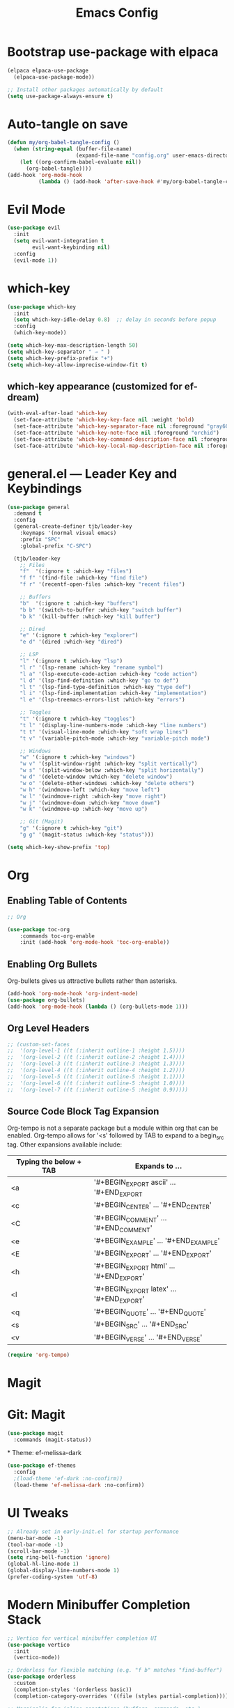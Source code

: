 #+TITLE: Emacs Config
#+PROPERTY: header-args:emacs-lisp :tangle config.el :mkdirp yes
#+STARTUP: content

* Bootstrap use-package with elpaca

#+begin_src emacs-lisp
(elpaca elpaca-use-package
  (elpaca-use-package-mode))

;; Install other packages automatically by default
(setq use-package-always-ensure t)
#+end_src

* Auto-tangle on save

#+begin_src emacs-lisp
(defun my/org-babel-tangle-config ()
  (when (string-equal (buffer-file-name)
                      (expand-file-name "config.org" user-emacs-directory))
    (let ((org-confirm-babel-evaluate nil))
      (org-babel-tangle))))
(add-hook 'org-mode-hook
          (lambda () (add-hook 'after-save-hook #'my/org-babel-tangle-config nil t)))
#+end_src

* Evil Mode

#+begin_src emacs-lisp
(use-package evil
  :init
  (setq evil-want-integration t
        evil-want-keybinding nil)
  :config
  (evil-mode 1))
#+end_src

* which-key

#+begin_src emacs-lisp
(use-package which-key
  :init
  (setq which-key-idle-delay 0.8)  ;; delay in seconds before popup
  :config
  (which-key-mode))
#+end_src

#+begin_src emacs-lisp
(setq which-key-max-description-length 50)
(setq which-key-separator " → " )
(setq which-key-prefix-prefix "+")
(setq which-key-allow-imprecise-window-fit t)
#+end_src

** which-key appearance (customized for ef-dream)

#+begin_src emacs-lisp
(with-eval-after-load 'which-key
  (set-face-attribute 'which-key-key-face nil :weight 'bold)
  (set-face-attribute 'which-key-separator-face nil :foreground "gray60")
  (set-face-attribute 'which-key-note-face nil :foreground "orchid")
  (set-face-attribute 'which-key-command-description-face nil :foreground "light steel blue")
  (set-face-attribute 'which-key-local-map-description-face nil :foreground "light salmon"))
#+end_src

* general.el — Leader Key and Keybindings

#+begin_src emacs-lisp
(use-package general
  :demand t
  :config
  (general-create-definer tjb/leader-key
    :keymaps '(normal visual emacs)
    :prefix "SPC"
    :global-prefix "C-SPC")

  (tjb/leader-key
    ;; Files
    "f"  '(:ignore t :which-key "files")
    "f f" '(find-file :which-key "find file")
    "f r" '(recentf-open-files :which-key "recent files")

    ;; Buffers
    "b"  '(:ignore t :which-key "buffers")
    "b b" '(switch-to-buffer :which-key "switch buffer")
    "b k" '(kill-buffer :which-key "kill buffer")

    ;; Dired 
    "e" '(:ignore t :which-key "explorer")
    "e d" '(dired :which-key "dired")

    ;; LSP
    "l" '(:ignore t :which-key "lsp")
    "l r" '(lsp-rename :which-key "rename symbol")
    "l a" '(lsp-execute-code-action :which-key "code action")
    "l d" '(lsp-find-definition :which-key "go to def")
    "l t" '(lsp-find-type-definition :which-key "type def")
    "l i" '(lsp-find-implementation :which-key "implementation")
    "l e" '(lsp-treemacs-errors-list :which-key "errors")

    ;; Toggles
    "t" '(:ignore t :which-key "toggles")
    "t l" '(display-line-numbers-mode :which-key "line numbers")
    "t t" '(visual-line-mode :which-key "soft wrap lines")
    "t v" '(variable-pitch-mode :which-key "variable-pitch mode")

    ;; Windows
    "w" '(:ignore t :which-key "windows")
    "w v" '(split-window-right :which-key "split vertically")
    "w s" '(split-window-below :which-key "split horizontally")
    "w d" '(delete-window :which-key "delete window")
    "w o" '(delete-other-windows :which-key "delete others")
    "w h" '(windmove-left :which-key "move left")
    "w l" '(windmove-right :which-key "move right")
    "w j" '(windmove-down :which-key "move down")
    "w k" '(windmove-up :which-key "move up")

    ;; Git (Magit)
    "g" '(:ignore t :which-key "git")
    "g g" '(magit-status :which-key "status")))
#+end_src

#+begin_src emacs-lisp
(setq which-key-show-prefix 'top)
#+end_src


* Org

** Enabling Table of Contents

#+begin_src emacs-lisp :lexical t
;; Org 

(use-package toc-org
    :commands toc-org-enable
    :init (add-hook 'org-mode-hook 'toc-org-enable))
#+end_src


** Enabling Org Bullets

Org-bullets gives us attractive bullets rather than asterisks.

#+begin_src emacs-lisp :lexical t
(add-hook 'org-mode-hook 'org-indent-mode)
(use-package org-bullets)
(add-hook 'org-mode-hook (lambda () (org-bullets-mode 1)))
#+end_src


** Org Level Headers

#+begin_src emacs-lisp
;; (custom-set-faces
;;  '(org-level-1 ((t (:inherit outline-1 :height 1.5))))
;;  '(org-level-2 ((t (:inherit outline-2 :height 1.4))))
;;  '(org-level-3 ((t (:inherit outline-3 :height 1.3))))
;;  '(org-level-4 ((t (:inherit outline-4 :height 1.2))))
;;  '(org-level-5 ((t (:inherit outline-5 :height 1.1))))
;;  '(org-level-6 ((t (:inherit outline-5 :height 1.0))))
;;  '(org-level-7 ((t (:inherit outline-5 :height 0.9)))))
#+end_src

** Source Code Block Tag Expansion

Org-tempo is not a separate package but a module within org that can be enabled.  Org-tempo allows for '<s' followed by TAB to expand to a begin_src tag.  Other expansions available include:

| Typing the below + TAB | Expands to ...                          |
|------------------------+-----------------------------------------|
| <a                     | '#+BEGIN_EXPORT ascii' … '#+END_EXPORT  |
| <c                     | '#+BEGIN_CENTER' … '#+END_CENTER'       |
| <C                     | '#+BEGIN_COMMENT' … '#+END_COMMENT'     |
| <e                     | '#+BEGIN_EXAMPLE' … '#+END_EXAMPLE'     |
| <E                     | '#+BEGIN_EXPORT' … '#+END_EXPORT'       |
| <h                     | '#+BEGIN_EXPORT html' … '#+END_EXPORT'  |
| <l                     | '#+BEGIN_EXPORT latex' … '#+END_EXPORT' |
| <q                     | '#+BEGIN_QUOTE' … '#+END_QUOTE'         |
| <s                     | '#+BEGIN_SRC' … '#+END_SRC'             |
| <v                     | '#+BEGIN_VERSE' … '#+END_VERSE'         |

#+begin_src emacs-lisp 
(require 'org-tempo)
#+end_src


* Magit 

* Git: Magit

#+begin_src emacs-lisp :lexical t
(use-package magit
  :commands (magit-status))
#+end_src

*
Theme: ef-melissa-dark
#+begin_src emacs-lisp :lexical t
(use-package ef-themes
  :config
  ;(load-theme 'ef-dark :no-confirm))
  (load-theme 'ef-melissa-dark :no-confirm))
#+end_src

* UI Tweaks

#+begin_src emacs-lisp
;; Already set in early-init.el for startup performance
(menu-bar-mode -1)
(tool-bar-mode -1)
(scroll-bar-mode -1)
(setq ring-bell-function 'ignore)
(global-hl-line-mode 1)
(global-display-line-numbers-mode 1)
(prefer-coding-system 'utf-8)
#+end_src



* Modern Minibuffer Completion Stack

#+begin_src emacs-lisp :lexical t
;; Vertico for vertical minibuffer completion UI
(use-package vertico
  :init
  (vertico-mode))

;; Orderless for flexible matching (e.g. "f b" matches "find-buffer")
(use-package orderless
  :custom
  (completion-styles '(orderless basic))
  (completion-category-overrides '((file (styles partial-completion)))))

;; Marginalia for inline annotations (buffers, commands, etc.)
(use-package marginalia
  :init
  (marginalia-mode))

;; Consult for better M-x, buffer switching, grep, etc.
(use-package consult
  :bind
  (("C-s" . consult-line)
   ("C-x b" . consult-buffer)
   ("M-y" . consult-yank-pop)))

;; Embark: minibuffer actions menu
(use-package embark
  :bind
  (("C-." . embark-act)         ;; alternative to right-click
   ("C-;" . embark-dwim)        ;; smarter default action
   ("C-h B" . embark-bindings)) ;; describe-bindings alternative
  :init
  (setq prefix-help-command #'embark-prefix-help-command))

;; Optional: combine embark + consult
(use-package embark-consult
  :after (embark consult))

;; Corfu: popup in-buffer completions
(use-package corfu
  :init
  (global-corfu-mode)
  :custom
  (corfu-auto t)
  (corfu-cycle t)
  (corfu-preview-current nil))

;; Optional: add icons to completion popup (requires nerd-icons)
;; (use-package nerd-icons-corfu
;;   :after corfu
;;   :init (add-to-list 'corfu-margin-formatters #'nerd-icons-corfu-formatter))
#+end_src


#+begin_src emacs-lisp :lexical t
(setq completion-ignore-case t
      read-file-name-completion-ignore-case t
      read-buffer-completion-ignore-case t)
#+end_src


* Language Server Protocol (LSP) Support

#+begin_src emacs-lisp :lexical t
(use-package lsp-mode
  :commands (lsp lsp-deferred)
  :hook ((python-mode . lsp-deferred)
         (julia-mode . lsp-deferred))
  :init
  (setq lsp-keymap-prefix "C-c l")  ;; optional, use `which-key` for discoverability
  :config
  (setq lsp-enable-symbol-highlighting t
        lsp-enable-on-type-formatting nil
        lsp-headerline-breadcrumb-enable t))

(use-package lsp-ui
  :after lsp-mode
  :commands lsp-ui-mode
  :config
  (setq lsp-ui-doc-enable t
        lsp-ui-doc-position 'at-point
        lsp-ui-sideline-enable t
        lsp-ui-sideline-show-hover t
        lsp-ui-sideline-show-diagnostics t))
#+end_src


* Julia

#+begin_src emacs-lisp :lexical t
;;; Julia 

;; julia-mode
(use-package julia-mode
  :mode "\\.jl\\'")

;; julia: lsp support (ensure LanguageServer.jl is installed in Julia)
(use-package lsp-julia
  :after lsp-mode
  :config
  (setq lsp-julia-default-environment "~/.julia/environments/v1.11")) 

;; org-babel for julia
(org-babel-do-load-languages
 'org-babel-load-languages
 '((julia . t)))

(use-package ob-julia
  :ensure nil ;; built-in if Org is recent
  :after org)
#+end_src


* Modeline

The modeline is the bottom status bar that appears in Emacs windows.  While you can create your own custom modeline, why go to the trouble when Doom Emacs already has a nice modeline package available.  For more information on what is available to configure in the Doom modeline, check out: [[https://github.com/seagle0128/doom-modeline][Doom Modeline]]

#+begin_src emacs-lisp :lexical t
(use-package doom-modeline
  :ensure t
  :init (doom-modeline-mode 1)
  :config
  (setq doom-modeline-height 15      ;; sets modeline height
        doom-modeline-bar-width 5    ;; sets right bar width
        doom-modeline-persp-name t   ;; adds perspective name to modeline
        doom-modeline-persp-icon t)) ;; adds folder icon next to persp name
#+end_src

* Shells and Terminals 

TODO: configure this bit! 
